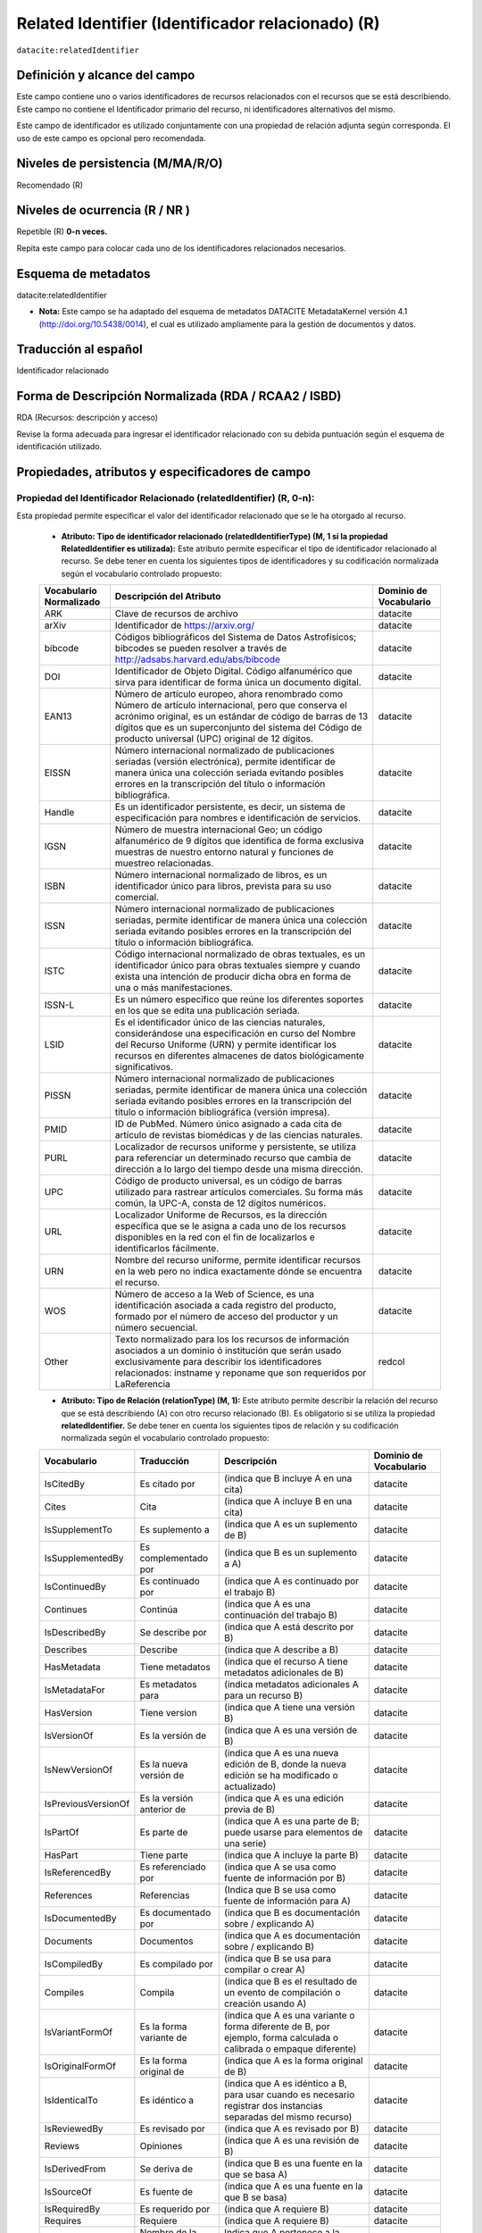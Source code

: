 .. _dci:relatedIdentifier:

Related Identifier (Identificador relacionado) (R)
==================================================

``datacite:relatedIdentifier``

Definición y alcance del campo
------------------------------
Este campo contiene uno o varios identificadores de recursos relacionados con el recursos que se está describiendo. Este campo no contiene el Identificador primario del recurso, ni identificadores alternativos del mismo.

Este campo de identificador es utilizado conjuntamente con una propiedad de relación adjunta según corresponda. El uso de este campo es opcional pero recomendada.

Niveles de persistencia (M/MA/R/O)
------------------------------------
Recomendado (R)

Niveles de ocurrencia (R / NR )
-------------------------------
Repetible (R) **0-n veces.**

..

Repita este campo para colocar cada uno de los identificadores relacionados necesarios.

Esquema de metadatos
--------------------
datacite:relatedIdentifier

- **Nota:** Este campo se ha adaptado del esquema de metadatos DATACITE MetadataKernel versión 4.1 (http://doi.org/10.5438/0014), el cual es utilizado ampliamente para la gestión de documentos y datos.

Traducción al español
---------------------
Identificador relacionado 

Forma de Descripción Normalizada (RDA / RCAA2 / ISBD)
-----------------------------------------------------
RDA (Recursos: descripción y acceso)

..

Revise la forma adecuada para ingresar el identificador relacionado con su debida puntuación según el esquema de identificación utilizado.


Propiedades, atributos y especificadores de campo
-------------------------------------------------
 
Propiedad del Identificador Relacionado (relatedIdentifier) (R, 0-n): 
+++++++++++++++++++++++++++++++++++++++++++++++++++++++++++++++++++++
Esta propiedad permite especificar el valor del identificador relacionado que se le ha otorgado al recurso.

	- **Atributo: Tipo de identificador relacionado (relatedIdentifierType)  (M, 1 si la propiedad RelatedIdentifier es utilizada):** Este atributo permite especificar el tipo de identificador relacionado al recurso. Se debe tener en cuenta los siguientes tipos de identificadores y su codificación normalizada según el vocabulario controlado propuesto: 

	+-------------------------+---------------------------------------------------------------------------------------------------------------------------------------------------------------------------------------------------------------------------------------------------------------------------------+------------------------+
	| Vocabulario Normalizado | Descripción del Atributo                                                                                                                                                                                                                                                        | Dominio de Vocabulario |
	+=========================+=================================================================================================================================================================================================================================================================================+========================+
	| ARK                     | Clave de recursos de archivo                                                                                                                                                                                                                                                    | datacite               |
	+-------------------------+---------------------------------------------------------------------------------------------------------------------------------------------------------------------------------------------------------------------------------------------------------------------------------+------------------------+
	| arXiv                   | Identificador de https://arxiv.org/                                                                                                                                                                                                                                             | datacite               |
	+-------------------------+---------------------------------------------------------------------------------------------------------------------------------------------------------------------------------------------------------------------------------------------------------------------------------+------------------------+
	| bibcode                 | Códigos bibliográficos del Sistema de Datos Astrofísicos; bibcodes se pueden resolver a través de http://adsabs.harvard.edu/abs/bibcode                                                                                                                                         | datacite               |
	+-------------------------+---------------------------------------------------------------------------------------------------------------------------------------------------------------------------------------------------------------------------------------------------------------------------------+------------------------+
	| DOI                     | Identificador de Objeto Digital. Código alfanumérico que sirva para identificar de forma única un documento digital.                                                                                                                                                            | datacite               |
	+-------------------------+---------------------------------------------------------------------------------------------------------------------------------------------------------------------------------------------------------------------------------------------------------------------------------+------------------------+
	| EAN13                   | Número de artículo europeo, ahora renombrado como Número de artículo internacional, pero que conserva el acrónimo original, es un estándar de código de barras de 13 dígitos que es un superconjunto del sistema del Código de producto universal (UPC) original de 12 dígitos. | datacite               |
	+-------------------------+---------------------------------------------------------------------------------------------------------------------------------------------------------------------------------------------------------------------------------------------------------------------------------+------------------------+
	| EISSN                   | Número internacional normalizado de publicaciones seriadas (versión electrónica), permite identificar de manera única una colección seriada evitando posibles errores en la transcripción del título o información bibliográfica.                                               | datacite               |
	+-------------------------+---------------------------------------------------------------------------------------------------------------------------------------------------------------------------------------------------------------------------------------------------------------------------------+------------------------+
	| Handle                  | Es un identificador persistente, es decir, un sistema de especificación para nombres e identificación de servicios.                                                                                                                                                             | datacite               |
	+-------------------------+---------------------------------------------------------------------------------------------------------------------------------------------------------------------------------------------------------------------------------------------------------------------------------+------------------------+
	| IGSN                    | Número de muestra internacional Geo; un código alfanumérico de 9 dígitos que identifica de forma exclusiva muestras de nuestro entorno natural y funciones de muestreo relacionadas.                                                                                            | datacite               |
	+-------------------------+---------------------------------------------------------------------------------------------------------------------------------------------------------------------------------------------------------------------------------------------------------------------------------+------------------------+
	| ISBN                    | Número internacional normalizado de libros, es un identificador único para libros, prevista para su uso comercial.                                                                                                                                                              | datacite               |
	+-------------------------+---------------------------------------------------------------------------------------------------------------------------------------------------------------------------------------------------------------------------------------------------------------------------------+------------------------+
	| ISSN                    | Número internacional normalizado de publicaciones seriadas, permite identificar de manera única una colección seriada evitando posibles errores en la transcripción del título o información bibliográfica.                                                                     | datacite               |
	+-------------------------+---------------------------------------------------------------------------------------------------------------------------------------------------------------------------------------------------------------------------------------------------------------------------------+------------------------+
	| ISTC                    | Código internacional normalizado de obras textuales, es un identificador único para obras textuales siempre y cuando exista una intención de producir dicha obra en forma de una o más manifestaciones.                                                                         | datacite               |
	+-------------------------+---------------------------------------------------------------------------------------------------------------------------------------------------------------------------------------------------------------------------------------------------------------------------------+------------------------+
	| ISSN-L                  | Es un número específico que reúne los diferentes soportes en los que se edita una publicación seriada.                                                                                                                                                                          | datacite               |
	+-------------------------+---------------------------------------------------------------------------------------------------------------------------------------------------------------------------------------------------------------------------------------------------------------------------------+------------------------+
	| LSID                    | Es el identificador único de las ciencias naturales, considerándose una especificación en curso del Nombre del Recurso Uniforme (URN) y permite identificar los recursos en diferentes almacenes de datos biológicamente significativos.                                        | datacite               |
	+-------------------------+---------------------------------------------------------------------------------------------------------------------------------------------------------------------------------------------------------------------------------------------------------------------------------+------------------------+
	| PISSN                   | Número internacional normalizado de publicaciones seriadas, permite identificar de manera única una colección seriada evitando posibles errores en la transcripción del título o información bibliográfica (versión impresa).                                                   | datacite               |
	+-------------------------+---------------------------------------------------------------------------------------------------------------------------------------------------------------------------------------------------------------------------------------------------------------------------------+------------------------+
	| PMID                    | ID de PubMed. Número único asignado a cada cita de artículo de revistas biomédicas y de las ciencias naturales.                                                                                                                                                                 | datacite               |
	+-------------------------+---------------------------------------------------------------------------------------------------------------------------------------------------------------------------------------------------------------------------------------------------------------------------------+------------------------+
	| PURL                    | Localizador de recursos uniforme y persistente, se utiliza para referenciar un determinado recurso que cambia de dirección a lo largo del tiempo desde una misma dirección.                                                                                                     | datacite               |
	+-------------------------+---------------------------------------------------------------------------------------------------------------------------------------------------------------------------------------------------------------------------------------------------------------------------------+------------------------+
	| UPC                     | Código de producto universal, es un código de barras utilizado para rastrear artículos comerciales. Su forma más común, la UPC-A, consta de 12 dígitos numéricos.                                                                                                               | datacite               |
	+-------------------------+---------------------------------------------------------------------------------------------------------------------------------------------------------------------------------------------------------------------------------------------------------------------------------+------------------------+
	| URL                     | Localizador Uniforme de Recursos, es la dirección específica que se le asigna a cada uno de los recursos disponibles en la red con el fin de localizarlos e identificarlos fácilmente.                                                                                          | datacite               |
	+-------------------------+---------------------------------------------------------------------------------------------------------------------------------------------------------------------------------------------------------------------------------------------------------------------------------+------------------------+
	| URN                     | Nombre del recurso uniforme, permite identificar recursos en la web pero no indica exactamente dónde se encuentra el recurso.                                                                                                                                                   | datacite               |
	+-------------------------+---------------------------------------------------------------------------------------------------------------------------------------------------------------------------------------------------------------------------------------------------------------------------------+------------------------+
	| WOS                     | Número de acceso a la Web of Science, es una identificación asociada a cada registro del producto, formado por el número de acceso del productor y un número secuencial.                                                                                                        | datacite               |
	+-------------------------+---------------------------------------------------------------------------------------------------------------------------------------------------------------------------------------------------------------------------------------------------------------------------------+------------------------+
	| Other                   | Texto normalizado para los los recursos de información asociados a un dominio ó institución que serán usado exclusivamente para describir los identificadores relacionados: instname y reponame que son requeridos por LaReferencia                                             | redcol                 |
	+-------------------------+---------------------------------------------------------------------------------------------------------------------------------------------------------------------------------------------------------------------------------------------------------------------------------+------------------------+


	- **Atributo: Tipo de Relación (relationType) (M, 1):** Este atributo permite describir la relación del recurso que se está describiendo (A) con otro recurso relacionado (B).  Es obligatorio si se utiliza la propiedad **relatedIdentifier.** Se debe tener en cuenta los siguientes tipos de relación y su codificación normalizada según el vocabulario controlado propuesto: 
	
	+---------------------+---------------------------+---------------------------------------------------------------------------------------------------------------------+------------------------+
	| Vocabulario         | Traducción                | Descripción                                                                                                         | Dominio de Vocabulario |
	+=====================+===========================+=====================================================================================================================+========================+
	| IsCitedBy           | Es citado por             | (indica que B incluye A en una cita)                                                                                | datacite               |
	+---------------------+---------------------------+---------------------------------------------------------------------------------------------------------------------+------------------------+
	| Cites               | Cita                      | (indica que A incluye B en una cita)                                                                                | datacite               |
	+---------------------+---------------------------+---------------------------------------------------------------------------------------------------------------------+------------------------+
	| IsSupplementTo      | Es suplemento a           | (indica que A es un suplemento de B)                                                                                | datacite               |
	+---------------------+---------------------------+---------------------------------------------------------------------------------------------------------------------+------------------------+
	| IsSupplementedBy    | Es complementado por      | (indica que B es un suplemento a A)                                                                                 | datacite               |
	+---------------------+---------------------------+---------------------------------------------------------------------------------------------------------------------+------------------------+
	| IsContinuedBy       | Es continuado por         | (indica que A es continuado por el trabajo B)                                                                       | datacite               |
	+---------------------+---------------------------+---------------------------------------------------------------------------------------------------------------------+------------------------+
	| Continues           | Continúa                  | (indica que A es una continuación del trabajo B)                                                                    | datacite               |
	+---------------------+---------------------------+---------------------------------------------------------------------------------------------------------------------+------------------------+
	| IsDescribedBy       | Se describe por           | (indica que A está descrito por B)                                                                                  | datacite               |
	+---------------------+---------------------------+---------------------------------------------------------------------------------------------------------------------+------------------------+
	| Describes           | Describe                  | (indica que A describe a B)                                                                                         | datacite               |
	+---------------------+---------------------------+---------------------------------------------------------------------------------------------------------------------+------------------------+
	| HasMetadata         | Tiene metadatos           | (indica que el recurso A tiene metadatos adicionales de B)                                                          | datacite               |
	+---------------------+---------------------------+---------------------------------------------------------------------------------------------------------------------+------------------------+
	| IsMetadataFor       | Es metadatos para         | (indica metadatos adicionales A para un recurso B)                                                                  | datacite               |
	+---------------------+---------------------------+---------------------------------------------------------------------------------------------------------------------+------------------------+
	| HasVersion          | Tiene version             | (indica que A tiene una versión B)                                                                                  | datacite               |
	+---------------------+---------------------------+---------------------------------------------------------------------------------------------------------------------+------------------------+
	| IsVersionOf         | Es la versión de          | (indica que A es una versión de B)                                                                                  | datacite               |
	+---------------------+---------------------------+---------------------------------------------------------------------------------------------------------------------+------------------------+
	| IsNewVersionOf      | Es la nueva versión de    | (indica que A es una nueva edición de B, donde la nueva edición se ha modificado o actualizado)                     | datacite               |
	+---------------------+---------------------------+---------------------------------------------------------------------------------------------------------------------+------------------------+
	| IsPreviousVersionOf | Es la versión anterior de | (indica que A es una edición previa de B)                                                                           | datacite               |
	+---------------------+---------------------------+---------------------------------------------------------------------------------------------------------------------+------------------------+
	| IsPartOf            | Es parte de               | (indica que A es una parte de B; puede usarse para elementos de una serie)                                          | datacite               |
	+---------------------+---------------------------+---------------------------------------------------------------------------------------------------------------------+------------------------+
	| HasPart             | Tiene parte               | (indica que A incluye la parte B)                                                                                   | datacite               |
	+---------------------+---------------------------+---------------------------------------------------------------------------------------------------------------------+------------------------+
	| IsReferencedBy      | Es referenciado por       | (indica que A se usa como fuente de información por B)                                                              | datacite               |
	+---------------------+---------------------------+---------------------------------------------------------------------------------------------------------------------+------------------------+
	| References          | Referencias               | (Indica que B se usa como fuente de información para A)                                                             | datacite               |
	+---------------------+---------------------------+---------------------------------------------------------------------------------------------------------------------+------------------------+
	| IsDocumentedBy      | Es documentado por        | (indica que B es documentación sobre / explicando A)                                                                | datacite               |
	+---------------------+---------------------------+---------------------------------------------------------------------------------------------------------------------+------------------------+
	| Documents           | Documentos                | (indica que A es documentación sobre / explicando B)                                                                | datacite               |
	+---------------------+---------------------------+---------------------------------------------------------------------------------------------------------------------+------------------------+
	| IsCompiledBy        | Es compilado por          | (indica que B se usa para compilar o crear A)                                                                       | datacite               |
	+---------------------+---------------------------+---------------------------------------------------------------------------------------------------------------------+------------------------+
	| Compiles            | Compila                   | (indica que B es el resultado de un evento de compilación o creación usando A)                                      | datacite               |
	+---------------------+---------------------------+---------------------------------------------------------------------------------------------------------------------+------------------------+
	| IsVariantFormOf     | Es la forma variante de   | (indica que A es una variante o forma diferente de B, por ejemplo, forma calculada o calibrada o empaque diferente) | datacite               |
	+---------------------+---------------------------+---------------------------------------------------------------------------------------------------------------------+------------------------+
	| IsOriginalFormOf    | Es la forma original de   | (indica que A es la forma original de B)                                                                            | datacite               |
	+---------------------+---------------------------+---------------------------------------------------------------------------------------------------------------------+------------------------+
	| IsIdenticalTo       | Es idéntico a             | (indica que A es idéntico a B, para usar cuando es necesario registrar dos instancias separadas del mismo recurso)  | datacite               |
	+---------------------+---------------------------+---------------------------------------------------------------------------------------------------------------------+------------------------+
	| IsReviewedBy        | Es revisado por           | (indica que A es revisado por B)                                                                                    | datacite               |
	+---------------------+---------------------------+---------------------------------------------------------------------------------------------------------------------+------------------------+
	| Reviews             | Opiniones                 | (indica que A es una revisión de B)                                                                                 | datacite               |
	+---------------------+---------------------------+---------------------------------------------------------------------------------------------------------------------+------------------------+
	| IsDerivedFrom       | Se deriva de              | (indica que B es una fuente en la que se basa A)                                                                    | datacite               |
	+---------------------+---------------------------+---------------------------------------------------------------------------------------------------------------------+------------------------+
	| IsSourceOf          | Es fuente de              | (indica que A es una fuente en la que B se basa)                                                                    | datacite               |
	+---------------------+---------------------------+---------------------------------------------------------------------------------------------------------------------+------------------------+
	| IsRequiredBy        | Es requerido por          | (indica que A requiere B)                                                                                           | datacite               |
	+---------------------+---------------------------+---------------------------------------------------------------------------------------------------------------------+------------------------+
	| Requires            | Requiere                  | (indica que A requiere B)                                                                                           | datacite               |
	+---------------------+---------------------------+---------------------------------------------------------------------------------------------------------------------+------------------------+
	| instname            | Nombre de la institución  | Indica que A pertenece a la institución B                                                                           | redcol                 |
	+---------------------+---------------------------+---------------------------------------------------------------------------------------------------------------------+------------------------+
	| reponame            | Nombre del Repositorio    | Indica que A pertenece al repositorio de la institución B                                                           | redcol                 |
	+---------------------+---------------------------+---------------------------------------------------------------------------------------------------------------------+------------------------+
	| repourl             | URL del repositorio       | Indica que A se encuentra en la URL del repositorio de la institución B                                             | redcol                 |
	+---------------------+---------------------------+---------------------------------------------------------------------------------------------------------------------+------------------------+

	- **Atributo: Esquema de metadatos relacionado (relatedMetadataScheme)  (O, 0-1):** Este atributo permite establecer un esquema de metadatos utilizado para describir la relación del identificador. Este atributo debe ser únicamente utilizado si el atributo anterior relationType es utilizado y este contiene los valores (HasMetadata/IsMetadataFor).
	
	- **Atributo: URI del esquema de metadatos relacionado (schemeURI)  (O, 0-1):**  Este atributo permite establecer la URI normalizada del esquema de metadatos utilizado para describir la relación del identificador en un formato estándar (XSD,DDT, Turtle) . Este atributo debe ser únicamente utilizado si el atributo anterior relationType es utilizado y este contiene los valores (HasMetadata/IsMetadataFor).

	- **Atributo: Tipo de esquema de metadatos relacionado (schemeType)  (O, 0-1):** Este atributo contiene el tipo de formato del esquema de metadatos que fue vinculado en el atributo anterior schemeURI (XSD,DDT, Turtle). Este atributo debe ser únicamente utilizado si el atributo anterior relationType es utilizado y este contiene los valores (HasMetadata/IsMetadataFor).

	- **Atributo: Tipo de contenidos en el recurso relacionado (resourceTypeGeneral)  (O, 0-1):** Este campo describe el tipo de contenidos que se encuentran en el recurso relacionado. Se debe tener en cuenta los siguientes tipos de contenidos normalizados y su codificación normalizada según el vocabulario controlado propuesto: 

	+-------------------------+----------------------------------------------------------------------------------------------------------------------------------------------------------------------------------------------------------------------------------+------------------------+
	| Vocabulario Normalizado | Descripción del Atributo                                                                                                                                                                                                         | Dominio de Vocabulario |
	+=========================+==================================================================================================================================================================================================================================+========================+
	| Audiovisual             | Contenido Audiovisual/Multimedia. Una serie de representaciones visuales que imparten una impresión de movimiento cuando se muestran en sucesión. Puede o no incluir sonido. En el Vocabulario DC se representa como MovingImage | datacite               |
	+-------------------------+----------------------------------------------------------------------------------------------------------------------------------------------------------------------------------------------------------------------------------+------------------------+
	| Collection              | Contenido Colección. Una agregación de recursos, que puede abarcar colecciones de un tipo de recurso así como de tipos mixtos. Una colección se describe como un grupo; Sus partes también se pueden describir por separado.     | datacite               |
	+-------------------------+----------------------------------------------------------------------------------------------------------------------------------------------------------------------------------------------------------------------------------+------------------------+
	| DataPaper               | Contenido Publicación de datos. Una publicación especializada con la intención de identificar y describir datos específicos, conjuntos de datos o recopilaciones de datos para facilitar el descubrimiento.                      | datacite               |
	+-------------------------+----------------------------------------------------------------------------------------------------------------------------------------------------------------------------------------------------------------------------------+------------------------+
	| Dataset                 | Contenido Conjunto de datos. Datos codificados en una estructura definida.                                                                                                                                                       | datacite               |
	+-------------------------+----------------------------------------------------------------------------------------------------------------------------------------------------------------------------------------------------------------------------------+------------------------+
	| Event                   | Contenido Acontecimiento. Una ocurrencia no persistente, basada en el tiempo.                                                                                                                                                    | datacite               |
	+-------------------------+----------------------------------------------------------------------------------------------------------------------------------------------------------------------------------------------------------------------------------+------------------------+
	| Image                   | Contenido Imagen. Una representación visual que no sea texto. En el vocabulario DC se representa como Image, StillImage                                                                                                          | datacite               |
	+-------------------------+----------------------------------------------------------------------------------------------------------------------------------------------------------------------------------------------------------------------------------+------------------------+
	| InteractiveResource     | Contenido Recurso interactivo. Un recurso que requiere la interacción del usuario para ser comprendido, ejecutado o experimentado.                                                                                               | datacite               |
	+-------------------------+----------------------------------------------------------------------------------------------------------------------------------------------------------------------------------------------------------------------------------+------------------------+
	| Model                   | Contenido Modelo. Un modelo abstracto, conceptual, gráfico, matemático o de visualización que representa objetos empíricos, fenómenos o procesos físicos.                                                                        | datacite               |
	+-------------------------+----------------------------------------------------------------------------------------------------------------------------------------------------------------------------------------------------------------------------------+------------------------+
	| PhysicalObject          | Contenido Objeto físico. Un objeto o sustancia inanimada, tridimensional.                                                                                                                                                        | datacite               |
	+-------------------------+----------------------------------------------------------------------------------------------------------------------------------------------------------------------------------------------------------------------------------+------------------------+
	| Service                 | Contenido Servicio. Un sistema organizado de aparatos, aparatos, personal, etc., para suministrar algunas funciones requeridas por los usuarios finales.                                                                         | datacite               |
	+-------------------------+----------------------------------------------------------------------------------------------------------------------------------------------------------------------------------------------------------------------------------+------------------------+
	| Software                | Contenido Software. Un programa informático en código fuente (texto) o en forma compilada. Utilice este tipo de contenido para todos los componentes de software relacionados.                                                   | datacite               |
	+-------------------------+----------------------------------------------------------------------------------------------------------------------------------------------------------------------------------------------------------------------------------+------------------------+
	| Sound                   | Contenido Sonido. Un recurso destinado principalmente a ser escuchado.                                                                                                                                                           | datacite               |
	+-------------------------+----------------------------------------------------------------------------------------------------------------------------------------------------------------------------------------------------------------------------------+------------------------+
	| Text                    | Contenido Texto. Un recurso formado principalmente por palabras para la lectura.                                                                                                                                                 | datacite               |
	+-------------------------+----------------------------------------------------------------------------------------------------------------------------------------------------------------------------------------------------------------------------------+------------------------+
	| Workflow                | Contenido Flujo de Trabajo. Una serie estructurada de pasos que se pueden ejecutar para producir un resultado final, que permite a los usuarios especificar y ejecutar su trabajo de una manera más reproducible.                | datacite               |
	+-------------------------+----------------------------------------------------------------------------------------------------------------------------------------------------------------------------------------------------------------------------------+------------------------+
	| Other                   | Contenido Otros. Contenido que no se puede describir en los anteriores elementos.                                                                                                                                                | datacite               |
	+-------------------------+----------------------------------------------------------------------------------------------------------------------------------------------------------------------------------------------------------------------------------+------------------------+


Relaciones con otros campos
---------------------------

	- Este campo tiene una estrecha relación con el campo dc.relation, ya que espedifica una relación del recurso con otro recurso a través del uso de identificadores normalizados.
	- En los campos dc.relation y sus respectivos calificadores, se puede complementar la información de la relación descrita en este campo utilizando texto libre.
	- No debe confundirse el Identificador relacionado **(datacite:relatedIdentifier)** del recurso el identificador alternativo **(datacite:alternativeIdentifier)** del mismo.
	- No debe confundirse el Identificador Relacionado **(datacite:relatedIdentifier)** del recurso (que contiene solo un identificador) con el  campo **dc:source.bibliographicCitation (dcterms.bibliographicCitation)** que contiene las citas bibliográficas del recurso de origen en un formato normalizado (ISO, APA,IEEE, Vancouver, etc..).

Restricciones
-------------
No aplica

Ejemplos y ayuda
----------------

Ayudas
++++++

**Identificador Relacionado:** Identificador del recurso, puede ser una cadena alfanumérica que sea única dentro de su dominio o emisión. También pueden utilizarse identificadores locales.

	- Ej: (metadataScheme): dc.relatedIdentifier.metadataScheme	DarwinCore	
	- Ej: (relation): dc.relatedIdentifier.relation	IsPartOf	
	- Ej: (schemeType): dc.relatedIdentifier.schemeType	URL	
	- Ej: (schemeURI): dc.relatedIdentifier.schemeURI	http://uninmar.icmyl.unam.mx/search?query=
	- Ej: (relatedIdentifier): dc.relatedIdentifier	Macrocallista nimbosa

Ejemplo en XML (Interoperabilidad OAI-PMH)
++++++++++++++++++++++++++++++++++++++++++

**Esquema oai_dc**

.. code-block:: xml
   :linenos:

   	<dc:relation>(BIB LVL) t-PRODUCCIÓN UGR</dc:relation>
   	<dc:relation>(ES-GrU)b13b2009100x-34cbua_ugr</dc:relation>

**Esquema DataCite**

.. code-block:: xml
   :linenos:

   <datacite:relatedIdentifiers>
      <datacite:relatedIdentifier relatedIdentifierType="URL" relationType="HasPart">http://someUrl</datacite:relatedIdentifier>
   </datacite:relatedIdentifiers>

   <relatedIdentifiers>
      <relatedIdentifier relatedIdentifierType="DOI" relationType="Cites">10.1002/2015JD024666</relatedIdentifier>
      <relatedIdentifier relatedIdentifierType="DOI" relationType="Cites">10.5194/acp-17-4871-2017</relatedIdentifier>
   </relatedIdentifiers>

.. code-block:: xml
   :linenos:

   	<relatedIdentifier relatedIdentifierType="DOI" relationType="IsSourceOf"> https://doi.org/10.5194/angeo-36-1-2018 </relatedIdentifier> 

	<relatedIdentifier relatedIdentifierType="URL" relationType="IsSourceOf"> http://132.248.9.195/ptd2018/agosto/0778042/Index.html </relatedIdentifier>


**Esquema xoai**

.. code-block:: xml
   :linenos:

   	<element name="relation">
        <element name="cites">
            <element name="none">
               <field name="value">10.1002/2015JD024666</field>
               <field name="value">10.5194/acp-17-4871-2017</field>
            </element>
        </element>
    </element>

**Esquema dim**

.. code-block:: xml
   :linenos:

   	<dim:field mdschema="dc" element="relation" qualifier="isreferencedby">(BIB LVL) t-PRODUCCIÓN UGR</dim:field>
   	<dim:field mdschema="dc" element="relation" qualifier="isreferencedby">(ES-GrU)b13b2009100x-34cbua_ugr</dim:field>


Niveles de aplicación para productos de investigación de Colciencias
--------------------------------------------------------------------
Aplica para libros, revistas, artículos, documentos de trabajo, proyectos de investigación, norma técnica, proyecto de ley.

Relaciones con otros modelos de metadatos
-----------------------------------------
El campo Identificador Relacionado (datacite:relatedIdentifier) es utilizado por los siguientes esquemas de metadatos y puede intercambiarse su uso de manera indistinta mientras se conserven sus distintos niveles de atributos y especificadores de campo:

+----------------------+-------------------------------------------------------------------+
| Esquema de Metadatos | Campo Relacionado                                                 |
+======================+===================================================================+
| dc                   | dc.relation                                                       |
+----------------------+-------------------------------------------------------------------+
| dcterms              | * dcterms.conformsTo                                              |
|                      | * dcterms.hasFormat                                               |
|                      | * dcterms.hasPart                                                 |
|                      | * dcterms.hasVersion                                              |
|                      | * dcterms.isFormatOf                                              |
|                      | * dcterms.isPartOf                                                |
|                      | * dcterms.isReferencedBy                                          |
|                      | * dcterms.isReplacedBy                                            |
|                      | * dcterms.isRequiredBy                                            |
|                      | * dcterms.isVersionOf                                             |
|                      | * dcterms.references                                              |
|                      | * dcterms.replaces                                                |
|                      | * dcterms.requires                                                |
+----------------------+-------------------------------------------------------------------+
| marcxml              | field: 050, 052, 055, 061, 071, 072, 080, 082, 084, 086, 088, 090 |
+----------------------+-------------------------------------------------------------------+


+----------------------+-------------------------------------------------------------------+
| Esquema de Metadatos | Campo Relacionado                                                 |
+======================+===================================================================+
| dc                   | dc.relation                                                       |
+----------------------+-------------------------------------------------------------------+
| dcterms              | * dcterms.conformsTo                                              |
|					   | * dcterms.hasFormat											   |
|					   | * dcterms.hasPart												   |
|					   | * dcterms.hasVersion											   |
|					   | * dcterms.isFormatOf											   |
|					   | * dcterms.isPartOf												   |
|					   | * dcterms.isReferencedBy										   |
|					   | * dcterms.isReplacedBy											   |
|					   | * dcterms.isRequiredBy											   |
|					   | * dcterms.isVersionOf											   |
|					   | * dcterms.references											   |
|					   | * dcterms.replaces												   |
|					   | * dcterms.requires												   |
+----------------------+-------------------------------------------------------------------+
| marcxml              | field: 050, 052, 055, 061, 071, 072, 080, 082, 084, 086, 088, 090 |
+----------------------+-------------------------------------------------------------------+

Niveles semánticos
------------------

- Este campo contempla la utilización de distintos calificadores de relación como atributos estandarizados según un vocabulario específico **(relationType).**
- Adicionalmente, se toma un elemento de identificación estandarizados según un vocabulario específico como un atributo asociado a un identificador persistente **(relatedIdentifierType).**
- Así mismo se utiliza un vocabulario controlado para especificar el tipo de contenido que tiene el recurso relacionado **(resourceTypeGeneral).**

Recomendación de campos de aplicación en DSPACE
-----------------------------------------------

**Para DSPACE 6.X y anteriores:**

Se recomienda crear/modificar el componente de registro de metadatos (y sus correspondientes hojas de entrada de datos) de los sistemas DSPACE basados en los siguientes elementos:

	- Para especificar recursos relacionados a través de identificadores normalizados utilice **datacite.relatedIdentifier y los siguientes calificadores de campo**
	
	+----------------------------------------+----------------------------+---------------------+-----------------+
	| Vocabulario controlado OpenAire/RedCol | Campo Elemento DSPACE      | Calificadores       | Nota de alcance |
	+========================================+============================+=====================+=================+
	| IsCitedBy                              | datacite.relatedIdentifier | iscitedby           |                 |
	+----------------------------------------+----------------------------+---------------------+-----------------+
	| IsCitedBy                              | datacite.relatedIdentifier | cites               |                 |
	+----------------------------------------+----------------------------+---------------------+-----------------+
	| IsSupplementTo                         | datacite.relatedIdentifier | issupplementto      |                 |
	+----------------------------------------+----------------------------+---------------------+-----------------+
	| IsSupplementedBy                       | datacite.relatedIdentifier | issupplementedby    |                 |
	+----------------------------------------+----------------------------+---------------------+-----------------+
	| IsContinuedBy                          | datacite.relatedIdentifier | iscontinuedby       |                 |
	+----------------------------------------+----------------------------+---------------------+-----------------+
	| Continues                              | datacite.relatedIdentifier | continues           |                 |
	+----------------------------------------+----------------------------+---------------------+-----------------+
	| IsDescribedBy                          | datacite.relatedIdentifier | isdescribedby       |                 |
	+----------------------------------------+----------------------------+---------------------+-----------------+
	| Describes                              | datacite.relatedIdentifier | describes           |                 |
	+----------------------------------------+----------------------------+---------------------+-----------------+
	| HasMetadata                            | datacite.relatedIdentifier | hasmetadata         |                 |
	+----------------------------------------+----------------------------+---------------------+-----------------+
	| IsMetadataFor                          | datacite.relatedIdentifier | ismetadatafor       |                 |
	+----------------------------------------+----------------------------+---------------------+-----------------+
	| HasVersion                             | datacite.relatedIdentifier | hasversion          |                 |
	+----------------------------------------+----------------------------+---------------------+-----------------+
	| IsVersionOf                            | datacite.relatedIdentifier | isversionof         |                 |
	+----------------------------------------+----------------------------+---------------------+-----------------+
	| IsNewVersionOf                         | datacite.relatedIdentifier | isnewversionof      |                 |
	+----------------------------------------+----------------------------+---------------------+-----------------+
	| IsPreviousVersionOf                    | datacite.relatedIdentifier | ispreviousversionof |                 |
	+----------------------------------------+----------------------------+---------------------+-----------------+
	| IsPartOf                               | datacite.relatedIdentifier | ispartof            |                 |
	+----------------------------------------+----------------------------+---------------------+-----------------+
	| HasPart                                | datacite.relatedIdentifier | haspart             |                 |
	+----------------------------------------+----------------------------+---------------------+-----------------+
	| IsReferencedBy                         | datacite.relatedIdentifier | isreferencedby      |                 |
	+----------------------------------------+----------------------------+---------------------+-----------------+
	| References                             | datacite.relatedIdentifier | references          |                 |
	+----------------------------------------+----------------------------+---------------------+-----------------+
	| IsDocumentedBy                         | datacite.relatedIdentifier | isdocumentedby      |                 |
	+----------------------------------------+----------------------------+---------------------+-----------------+
	| Documents                              | datacite.relatedIdentifier | documents           |                 |
	+----------------------------------------+----------------------------+---------------------+-----------------+
	| IsCompiledBy                           | datacite.relatedIdentifier | iscompiledby        |                 |
	+----------------------------------------+----------------------------+---------------------+-----------------+
	| Compiles                               | datacite.relatedIdentifier | compiles            |                 |
	+----------------------------------------+----------------------------+---------------------+-----------------+
	| IsVariantFormOf                        | datacite.relatedIdentifier | isvariantformof     |                 |
	+----------------------------------------+----------------------------+---------------------+-----------------+
	| IsOriginalFormOf                       | datacite.relatedIdentifier | isoriginalformof    |                 |
	+----------------------------------------+----------------------------+---------------------+-----------------+
	| IsIdenticalTo                          | datacite.relatedIdentifier | isidenticalto       |                 |
	+----------------------------------------+----------------------------+---------------------+-----------------+
	| IsReviewedBy                           | datacite.relatedIdentifier | isreviewedby        |                 |
	+----------------------------------------+----------------------------+---------------------+-----------------+
	| Reviews                                | datacite.relatedIdentifier | reviews             |                 |
	+----------------------------------------+----------------------------+---------------------+-----------------+
	| IsDerivedFrom                          | datacite.relatedIdentifier | isderivedfrom       |                 |
	+----------------------------------------+----------------------------+---------------------+-----------------+
	| IsSourceOf                             | datacite.relatedIdentifier | issourceof          |                 |
	+----------------------------------------+----------------------------+---------------------+-----------------+
	| IsRequiredBy                           | datacite.relatedIdentifier | isrequiredby        |                 |
	+----------------------------------------+----------------------------+---------------------+-----------------+
	| Requires                               | datacite.relatedIdentifier | requires            |                 |
	+----------------------------------------+----------------------------+---------------------+-----------------+

	**Nota:** 
		- Para especificar el tipo de identificador utilizado **(relatedIdentifierType)** en el campo de **datacite.relatedIdentifier** el cual tiene asociado un vocabulario controlado (DOI, HANDLE, URI, etc..) se puede realizar por dos vías:

			- Reutilizando el atributo **idioma** para almacenar el valor autorizado del tipo de identificador  que se muestra en DSPACE en el momento que se edita un ítem.
			
.. image:: _static/doi1.jpg
   :scale: 80%

..

   			- Utilizando como **prefijo** asociado al contenido del campo el valor autorizado del tipo de identificador seguido del signo “:”

..

.. image:: _static/doi2.jpg
   :scale: 80%

   			
   		- **Para especificar** recursos relacionados a través de texto libre utilice el campo dc.relation
   		
   		+----------------------------------------+-----------------------+---------------------+-----------------+
   		| Vocabulario controlado OpenAire/RedCol | Campo Elemento DSPACE | Calificadores       | Nota de alcance |
   		+========================================+=======================+=====================+=================+
   		| IsCitedBy                              | dc.relation           | iscitedby           |                 |
   		+----------------------------------------+-----------------------+---------------------+-----------------+
   		| Cites                                  | dc.relation           | cites               |                 |
   		+----------------------------------------+-----------------------+---------------------+-----------------+
   		| IsSupplementTo                         | dc.relation           | issupplementto      |                 |
   		+----------------------------------------+-----------------------+---------------------+-----------------+
   		| IsSupplementedBy                       | dc.relation           | issupplementedby    |                 |
   		+----------------------------------------+-----------------------+---------------------+-----------------+
   		| IsContinuedBy                          | dc.relation           | iscontinuedby       |                 |
   		+----------------------------------------+-----------------------+---------------------+-----------------+
   		| Continues                              | dc.relation           | continues           |                 |
   		+----------------------------------------+-----------------------+---------------------+-----------------+
   		| IsDescribedBy                          | dc.relation           | isdescribedby       |                 |
   		+----------------------------------------+-----------------------+---------------------+-----------------+
   		| Describes                              | dc.relation           | describes           |                 |
   		+----------------------------------------+-----------------------+---------------------+-----------------+
   		| HasMetadata                            | dc.relation           | hasmetadata         |                 |
   		+----------------------------------------+-----------------------+---------------------+-----------------+
   		| IsMetadataFor                          | dc.relation           | ismetadatafor       |                 |
   		+----------------------------------------+-----------------------+---------------------+-----------------+
   		| HasVersion                             | dc.relation           | hasversion          |                 |
   		+----------------------------------------+-----------------------+---------------------+-----------------+
   		| IsVersionOf                            | dc.relation           | isversionof         |                 |
   		+----------------------------------------+-----------------------+---------------------+-----------------+
   		| IsNewVersionOf                         | dc.relation           | isnewversionof      |                 |
   		+----------------------------------------+-----------------------+---------------------+-----------------+
   		| IsPreviousVersionOf                    | dc.relation           | ispreviousversionof |                 |
   		+----------------------------------------+-----------------------+---------------------+-----------------+
   		| IsPartOf                               | dc.relation           | ispartof            |                 |
   		+----------------------------------------+-----------------------+---------------------+-----------------+
   		| HasPart                                | dc.relation           | haspart             |                 |
   		+----------------------------------------+-----------------------+---------------------+-----------------+
   		| IsReferencedBy                         | dc.relation           | isreferencedby      |                 |
   		+----------------------------------------+-----------------------+---------------------+-----------------+
   		| References                             | dc.relation           | references          |                 |
   		+----------------------------------------+-----------------------+---------------------+-----------------+
   		| IsDocumentedBy                         | dc.relation           | isdocumentedby      |                 |
   		+----------------------------------------+-----------------------+---------------------+-----------------+
   		| Documents                              | dc.relation           | documents           |                 |
   		+----------------------------------------+-----------------------+---------------------+-----------------+
   		| IsCompiledBy                           | dc.relation           | iscompiledby        |                 |
   		+----------------------------------------+-----------------------+---------------------+-----------------+
   		| Compiles                               | dc.relation           | compiles            |                 |
   		+----------------------------------------+-----------------------+---------------------+-----------------+
   		| IsVariantFormOf                        | dc.relation           | isvariantformof     |                 |
   		+----------------------------------------+-----------------------+---------------------+-----------------+
   		| IsOriginalFormOf                       | dc.relation           | isoriginalformof    |                 |
   		+----------------------------------------+-----------------------+---------------------+-----------------+
   		| IsIdenticalTo                          | dc.relation           | isidenticalto       |                 |
   		+----------------------------------------+-----------------------+---------------------+-----------------+
   		| IsReviewedBy                           | dc.relation           | isreviewedby        |                 |
   		+----------------------------------------+-----------------------+---------------------+-----------------+
   		| Reviews                                | dc.relation           | reviews             |                 |
   		+----------------------------------------+-----------------------+---------------------+-----------------+
   		| IsDerivedFrom                          | dc.relation           | isderivedfrom       |                 |
   		+----------------------------------------+-----------------------+---------------------+-----------------+
   		| IsSourceOf                             | dc.relation           | issourceof          |                 |
   		+----------------------------------------+-----------------------+---------------------+-----------------+
   		| IsRequiredBy                           | dc.relation           | isrequiredby        |                 |
   		+----------------------------------------+-----------------------+---------------------+-----------------+
   		| Requires                               | dc.relation           | requires            |                 |
   		+----------------------------------------+-----------------------+---------------------+-----------------+

   		- **Para especificar la relación del recurso de información respecto al repositorio y la institución (utilizado por LaReferencia),** utilice el campo dc.identifier con los siguientes calificadores

+---------------------------------------+-----------------------+---------------+------------------------------------------------------------------------+
| Vocabulario controlado OpenAire/RedCo | Campo Elemento DSPACE | Calificadores | Nota de alcance                                                        |
+=======================================+=======================+===============+========================================================================+
| instname                              | dc.identifier         | instname      | Utilice el prefijo: instname:instname:Universidad Nacional de Colombia |
+---------------------------------------+-----------------------+---------------+------------------------------------------------------------------------+
| reponame                              | dc.identifier         | reponame      | Utilice el prefijo: reponame:reponame:BDigital                         |
+---------------------------------------+-----------------------+---------------+------------------------------------------------------------------------+
| repourl                               | dc.identifier         | repourl       | Utilice el prefijo: repourl:repourl: http://www.bdigital.unal.edu.co/  |
+---------------------------------------+-----------------------+---------------+------------------------------------------------------------------------+



Recomendaciones de migración de otras directrices de metadatos (BDCOL, SNAAC, LA REFERENCIA, OPENAIRE 2, OPENAIRE 3)
--------------------------------------------------------------------------------------------------------------------
Se recomienda específicamente crear los nuevos atributos/especificadores del campo de identificador alternativo según la codificación propuesta.